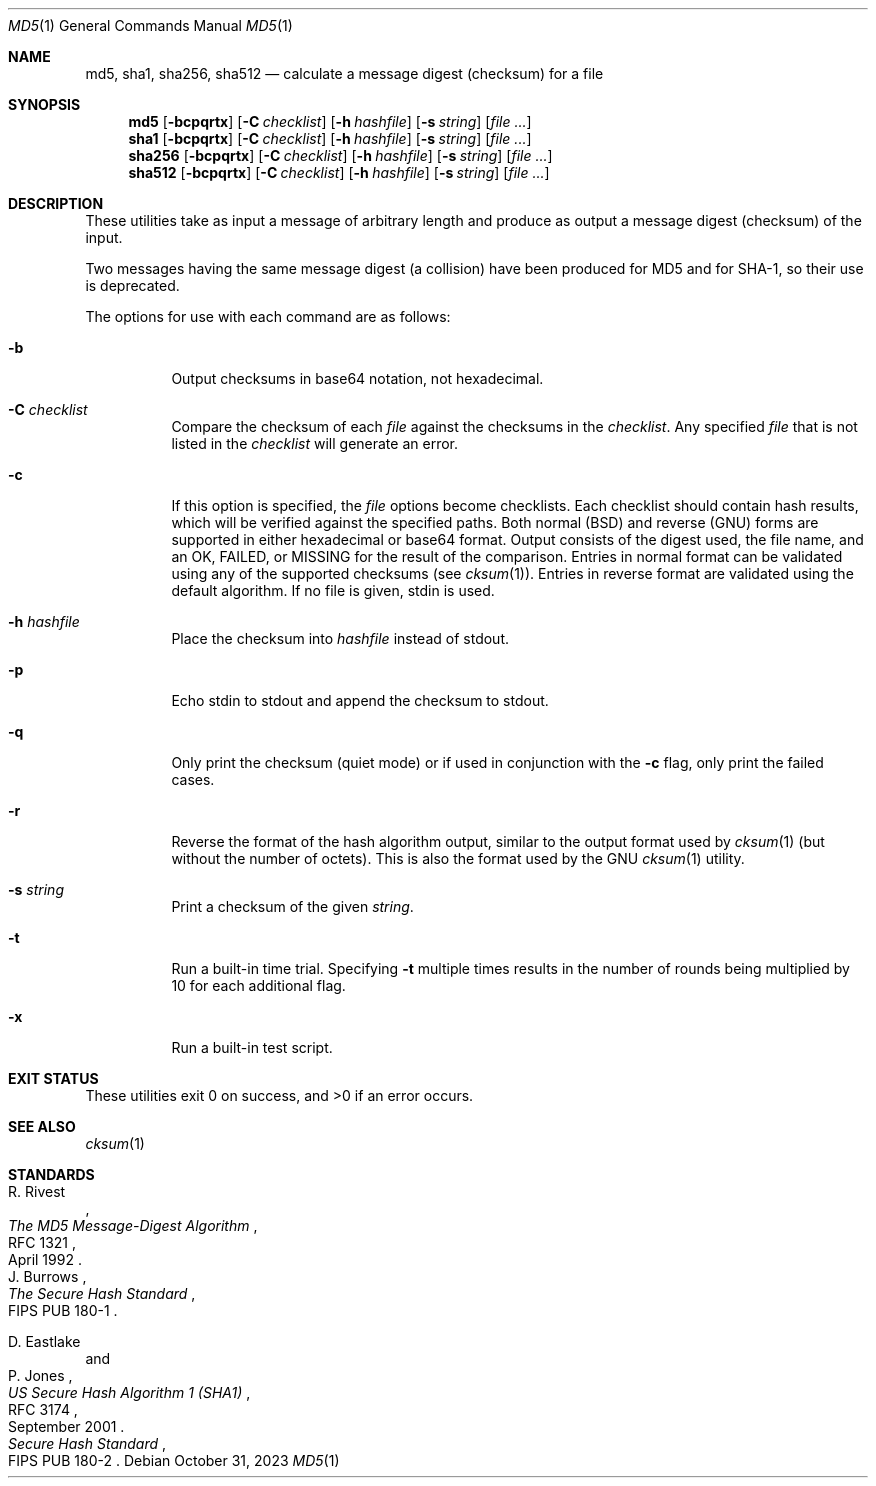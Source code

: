 .\"	$OpenBSD: md5.1,v 1.50 2023/10/31 20:42:14 millert Exp $
.\"
.\" Copyright (c) 2003, 2004, 2006 Todd C. Miller <millert@openbsd.org>
.\"
.\" Permission to use, copy, modify, and distribute this software for any
.\" purpose with or without fee is hereby granted, provided that the above
.\" copyright notice and this permission notice appear in all copies.
.\"
.\" THE SOFTWARE IS PROVIDED "AS IS" AND THE AUTHOR DISCLAIMS ALL WARRANTIES
.\" WITH REGARD TO THIS SOFTWARE INCLUDING ALL IMPLIED WARRANTIES OF
.\" MERCHANTABILITY AND FITNESS. IN NO EVENT SHALL THE AUTHOR BE LIABLE FOR
.\" ANY SPECIAL, DIRECT, INDIRECT, OR CONSEQUENTIAL DAMAGES OR ANY DAMAGES
.\" WHATSOEVER RESULTING FROM LOSS OF USE, DATA OR PROFITS, WHETHER IN AN
.\" ACTION OF CONTRACT, NEGLIGENCE OR OTHER TORTIOUS ACTION, ARISING OUT OF
.\" OR IN CONNECTION WITH THE USE OR PERFORMANCE OF THIS SOFTWARE.
.\"
.\" Sponsored in part by the Defense Advanced Research Projects
.\" Agency (DARPA) and Air Force Research Laboratory, Air Force
.\" Materiel Command, USAF, under agreement number F39502-99-1-0512.
.\"
.Dd $Mdocdate: October 31 2023 $
.Dt MD5 1
.Os
.Sh NAME
.Nm md5 ,
.Nm sha1 ,
.Nm sha256 ,
.Nm sha512
.Nd calculate a message digest (checksum) for a file
.Sh SYNOPSIS
.Nm md5
.Op Fl bcpqrtx
.Op Fl C Ar checklist
.Op Fl h Ar hashfile
.Op Fl s Ar string
.Op Ar
.Nm sha1
.Op Fl bcpqrtx
.Op Fl C Ar checklist
.Op Fl h Ar hashfile
.Op Fl s Ar string
.Op Ar
.Nm sha256
.Op Fl bcpqrtx
.Op Fl C Ar checklist
.Op Fl h Ar hashfile
.Op Fl s Ar string
.Op Ar
.Nm sha512
.Op Fl bcpqrtx
.Op Fl C Ar checklist
.Op Fl h Ar hashfile
.Op Fl s Ar string
.Op Ar
.Sh DESCRIPTION
These utilities take as input a message of arbitrary length and produce
as output a message digest (checksum) of the input.
.Pp
Two messages having the same message digest (a collision) have been produced
for MD5 and for SHA-1, so their use is deprecated.
.Pp
The options for use with each command are as follows:
.Bl -tag -width Ds
.It Fl b
Output checksums in base64 notation, not hexadecimal.
.It Fl C Ar checklist
Compare the checksum of each
.Ar file
against the checksums in the
.Ar checklist .
Any specified
.Ar file
that is not listed in the
.Ar checklist
will generate an error.
.It Fl c
If this option is specified, the
.Ar file
options become checklists.
Each checklist should contain hash results, which will be verified
against the specified paths.
Both normal (BSD) and reverse (GNU) forms are supported in either
hexadecimal or base64 format.
Output consists of the digest used, the file name,
and an OK, FAILED, or MISSING for the result of the comparison.
Entries in normal format can be validated using any of the supported checksums
(see
.Xr cksum 1 ) .
Entries in reverse format are validated using the default algorithm.
If no file is given, stdin is used.
.It Fl h Ar hashfile
Place the checksum into
.Ar hashfile
instead of stdout.
.It Fl p
Echo stdin to stdout and append the
checksum to stdout.
.It Fl q
Only print the checksum (quiet mode) or if used in conjunction with the
.Fl c
flag, only print the failed cases.
.It Fl r
Reverse the format of the hash algorithm output, similar to
the output format used by
.Xr cksum 1
(but without the number of octets).
This is also the format used by the GNU
.Xr cksum 1
utility.
.It Fl s Ar string
Print a checksum of the given
.Ar string .
.It Fl t
Run a built-in time trial.
Specifying
.Fl t
multiple times results in the number of rounds being multiplied
by 10 for each additional flag.
.It Fl x
Run a built-in test script.
.El
.Sh EXIT STATUS
These utilities exit 0 on success,
and \*(Gt0 if an error occurs.
.Sh SEE ALSO
.Xr cksum 1
.Sh STANDARDS
.Rs
.%A R. Rivest
.%D April 1992
.%R RFC 1321
.%T The MD5 Message-Digest Algorithm
.Re
.Rs
.%A J. Burrows
.%O FIPS PUB 180-1
.%T The Secure Hash Standard
.Re
.Pp
.Rs
.%A D. Eastlake
.%A P. Jones
.%D September 2001
.%R RFC 3174
.%T US Secure Hash Algorithm 1 (SHA1)
.Re
.Rs
.%T Secure Hash Standard
.%O FIPS PUB 180-2
.Re
